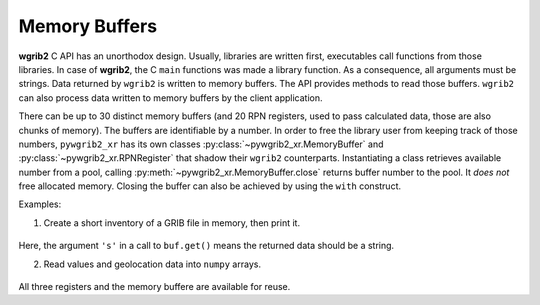 Memory Buffers
==============

**wgrib2** C API has an unorthodox design. Usually, libraries are written
first,  executables call functions from those libraries. In case of **wgrib2**,
the C ``main`` functions was made a library function. As a consequence,
all arguments must be strings. Data returned by ``wgrib2`` is written to
memory buffers. The API provides methods to read those buffers. ``wgrib2`` 
can also process data written to memory buffers by the client application.

There can be up to 30 distinct memory buffers (and 20 RPN registers, used
to pass calculated data, those are also chunks of memory). The buffers are
identifiable by a number.
In order to free the library user from keeping track of those numbers,
``pywgrib2_xr`` has its own classes :py:class:`~pywgrib2_xr.MemoryBuffer`
and :py:class:`~pywgrib2_xr.RPNRegister` that shadow their ``wgrib2``
counterparts.
Instantiating a class retrieves available number from a pool, calling
:py:meth:`~pywgrib2_xr.MemoryBuffer.close` returns buffer number
to the pool. It *does not* free allocated memory. Closing the buffer can
also be achieved by using the ``with`` construct.

Examples:

1. Create a short inventory of a GRIB file in memory, then print it.

  .. ipython:: python

    import pywgrib2_xr as pywgrib2
    from pywgrib2_xr.utils import localpath
    file = localpath('CMC_glb_TMP_ISBL_850_ps30km_2020012500_P000.grib2')
    with pywgrib2.MemoryBuffer() as buf:
        args = [file, '-inv', buf]
        pywgrib2.wgrib(*args)
        inv = buf.get('s')
        print(inv)

Here, the argument ``'s'`` in a call to ``buf.get()`` means the returned data should
be a string.

2. Read values and geolocation data into ``numpy`` arrays.

  .. ipython:: python

    import pywgrib2_xr as pywgrib2
    from pywgrib2_xr.utils import localpath
    from contextlib import ExitStack
    file =  localpath('CMC_glb_ps30km_2020012512.grib2')
    with ExitStack() as stack:
        data_reg = stack.enter_context(pywgrib2.RPNRegister())
        lon_reg = stack.enter_context(pywgrib2.RPNRegister())
        lat_reg = stack.enter_context(pywgrib2.RPNRegister())
        inv_buf = stack.enter_context(pywgrib2.MemoryBuffer())
        args = [file, '-rewind_init', file, '-d', 3,
                '-inv', inv_buf, '-ftn_api_fn0', '-rpn_sto', data_reg,
                '-rpn', 'rcl_lon:sto_{}'.format(lon_reg),
                '-rpn', 'rcl_lat:sto_{}'.format(lat_reg)]
        pywgrib2.wgrib(*args)
        npts, nx, ny = [int(i) for i in buf.get('s').split()[2:5]]
        tmp = data_reg.get().reshape((ny, nx))
        lon = lon_reg.get().reshape((ny, nx))
        lat = lat_reg.get().reshape((ny, nx))
        print(lon[:3,:3])
        print(lat[:3,:3])
        print(tmp[0,0], tmp[-1, -1])

All three registers and the memory buffere are available for reuse.
